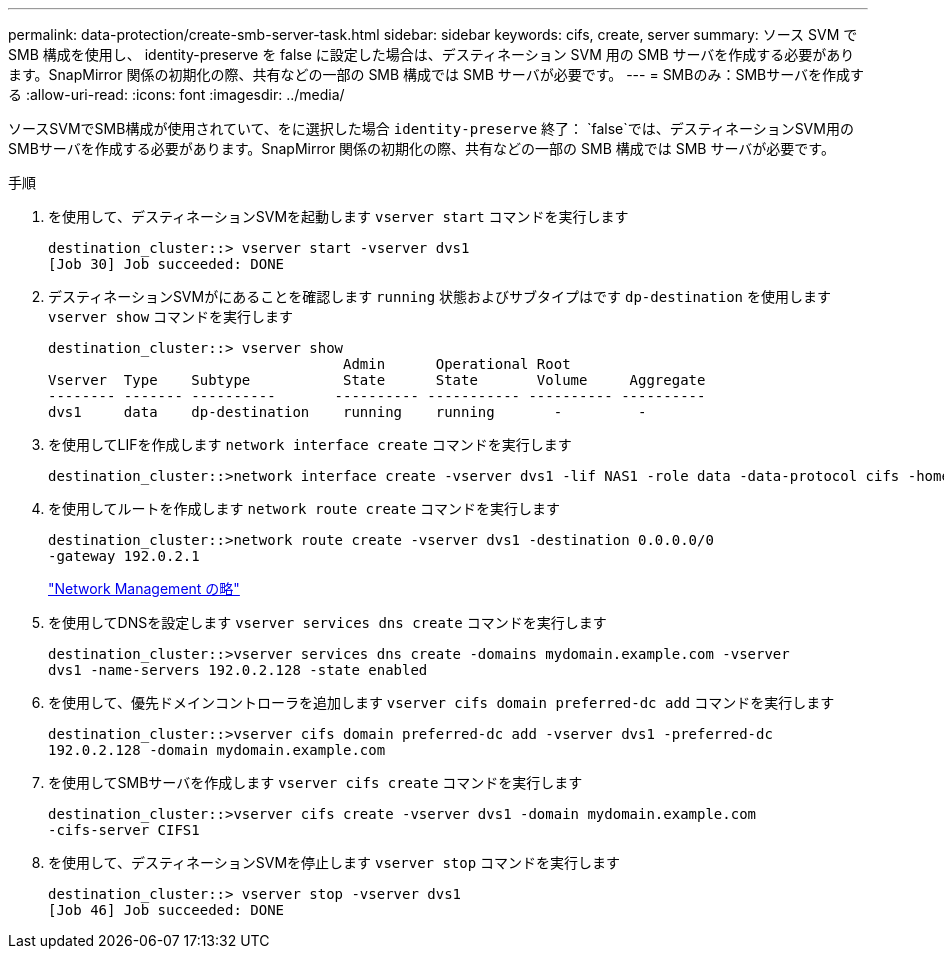 ---
permalink: data-protection/create-smb-server-task.html 
sidebar: sidebar 
keywords: cifs, create, server 
summary: ソース SVM で SMB 構成を使用し、 identity-preserve を false に設定した場合は、デスティネーション SVM 用の SMB サーバを作成する必要があります。SnapMirror 関係の初期化の際、共有などの一部の SMB 構成では SMB サーバが必要です。 
---
= SMBのみ：SMBサーバを作成する
:allow-uri-read: 
:icons: font
:imagesdir: ../media/


[role="lead"]
ソースSVMでSMB構成が使用されていて、をに選択した場合 `identity-preserve` 終了： `false`では、デスティネーションSVM用のSMBサーバを作成する必要があります。SnapMirror 関係の初期化の際、共有などの一部の SMB 構成では SMB サーバが必要です。

.手順
. を使用して、デスティネーションSVMを起動します `vserver start` コマンドを実行します
+
[listing]
----
destination_cluster::> vserver start -vserver dvs1
[Job 30] Job succeeded: DONE
----
. デスティネーションSVMがにあることを確認します `running` 状態およびサブタイプはです `dp-destination` を使用します `vserver show` コマンドを実行します
+
[listing]
----
destination_cluster::> vserver show
                                   Admin      Operational Root
Vserver  Type    Subtype           State      State       Volume     Aggregate
-------- ------- ----------       ---------- ----------- ---------- ----------
dvs1     data    dp-destination    running    running       -         -
----
. を使用してLIFを作成します `network interface create` コマンドを実行します
+
[listing]
----
destination_cluster::>network interface create -vserver dvs1 -lif NAS1 -role data -data-protocol cifs -home-node destination_cluster-01 -home-port a0a-101  -address 192.0.2.128 -netmask 255.255.255.128
----
. を使用してルートを作成します `network route create` コマンドを実行します
+
[listing]
----
destination_cluster::>network route create -vserver dvs1 -destination 0.0.0.0/0
-gateway 192.0.2.1
----
+
link:../networking/networking_reference.html["Network Management の略"]

. を使用してDNSを設定します `vserver services dns create` コマンドを実行します
+
[listing]
----
destination_cluster::>vserver services dns create -domains mydomain.example.com -vserver
dvs1 -name-servers 192.0.2.128 -state enabled
----
. を使用して、優先ドメインコントローラを追加します `vserver cifs domain preferred-dc add` コマンドを実行します
+
[listing]
----
destination_cluster::>vserver cifs domain preferred-dc add -vserver dvs1 -preferred-dc
192.0.2.128 -domain mydomain.example.com
----
. を使用してSMBサーバを作成します `vserver cifs create` コマンドを実行します
+
[listing]
----
destination_cluster::>vserver cifs create -vserver dvs1 -domain mydomain.example.com
-cifs-server CIFS1
----
. を使用して、デスティネーションSVMを停止します `vserver stop` コマンドを実行します
+
[listing]
----
destination_cluster::> vserver stop -vserver dvs1
[Job 46] Job succeeded: DONE
----

